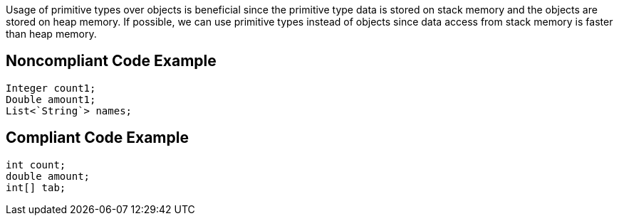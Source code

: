 Usage of primitive types over objects is beneficial since the primitive type data is stored on stack memory and the objects
are stored on heap memory.
If possible, we can use primitive types instead of objects since data access from stack memory is faster than heap memory.

## Noncompliant Code Example

```java
Integer count1;
Double amount1;
List<`String`> names;
```

## Compliant Code Example

```java
int count;
double amount;
int[] tab;
```